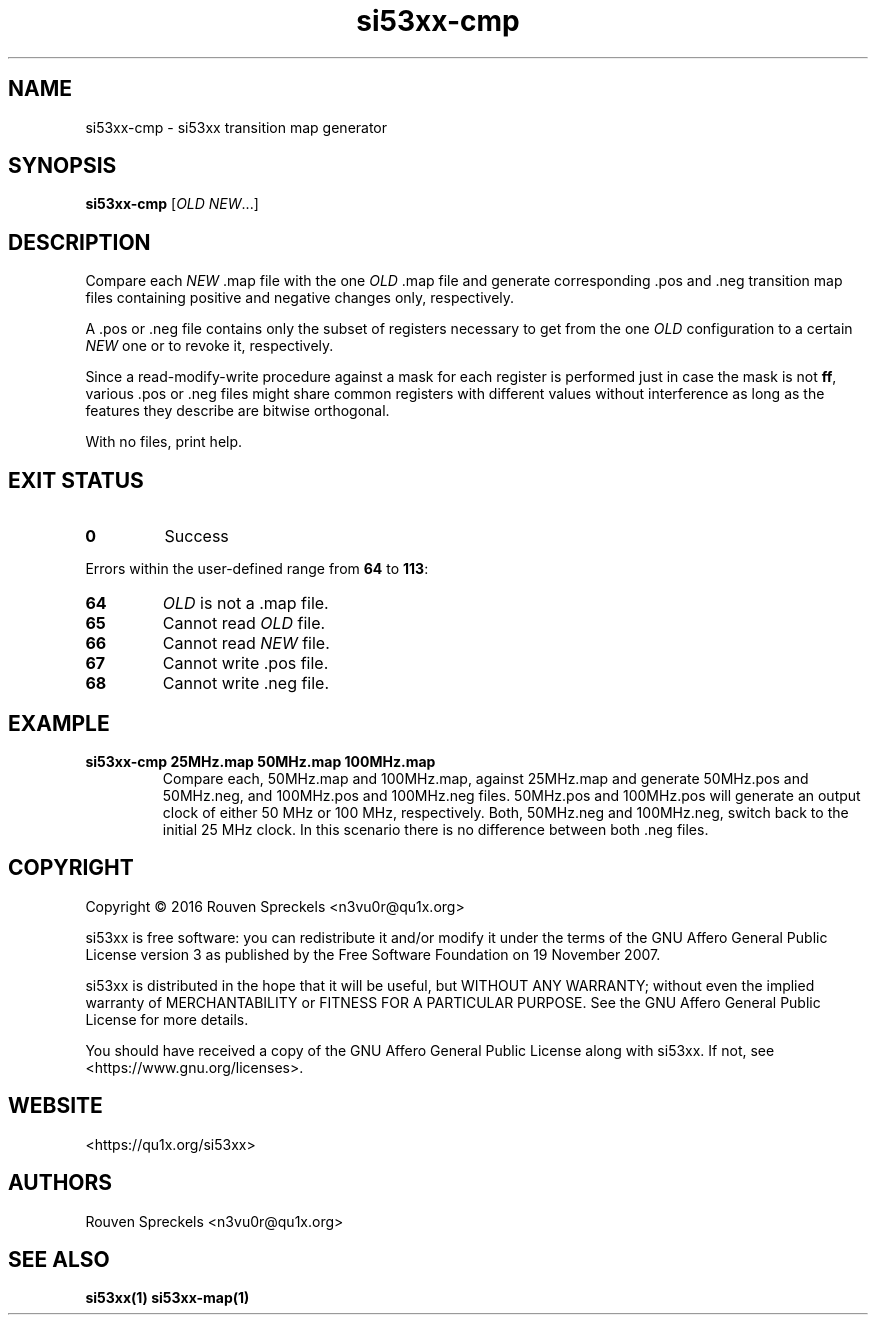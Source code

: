 .\" This file is part of si53xx, see <https://qu1x.org/si53xx>.
.\" 
.\" Copyright (c) 2016 Rouven Spreckels <n3vu0r@qu1x.org>
.\" 
.\" si53xx is free software: you can redistribute it and/or modify
.\" it under the terms of the GNU Affero General Public License version 3
.\" as published by the Free Software Foundation on 19 November 2007.
.\" 
.\" si53xx is distributed in the hope that it will be useful,
.\" but WITHOUT ANY WARRANTY; without even the implied warranty of
.\" MERCHANTABILITY or FITNESS FOR A PARTICULAR PURPOSE. See the
.\" GNU Affero General Public License for more details.
.\" 
.\" You should have received a copy of the GNU Affero General Public License
.\" along with si53xx. If not, see <https://www.gnu.org/licenses>.
.\"
.TH si53xx\-cmp 1 "May 9, 2016" "si53xx\-1.0.0" "si53xx"
.SH NAME
si53xx\-cmp \- si53xx transition map generator
.SH SYNOPSIS
.B si53xx\-cmp
[\fIOLD\fR \fINEW\fR...]
.SH DESCRIPTION
Compare each \fINEW\fR .map file with the one \fIOLD\fR .map file and generate
corresponding .pos and .neg transition map files containing
positive and negative changes only, respectively.
.PP
A .pos or .neg file contains only the subset of registers necessary to get from
the one \fIOLD\fR configuration to a certain \fINEW\fR one or to revoke it,
respectively.
.PP
Since a read\-modify\-write procedure against a mask for each register is
performed just in case the mask is not \fBff\fR, various .pos or .neg files
might share common registers with different values without interference as long
as the features they describe are bitwise orthogonal.
.PP
With no files, print help.
.SH EXIT STATUS
.TP
.B 0
Success
.PP
Errors within the user\-defined range from \fB64\fR to \fB113\fR:
.TP
.B 64
\fIOLD\fR is not a .map file.
.TP
.B 65
Cannot read \fIOLD\fR file.
.TP
.B 66
Cannot read \fINEW\fR file.
.TP
.B 67
Cannot write .pos file.
.TP
.B 68
Cannot write .neg file.
.SH EXAMPLE
.TP
.B si53xx\-cmp 25MHz.map 50MHz.map 100MHz.map
Compare each, 50MHz.map and 100MHz.map, against 25MHz.map and generate
50MHz.pos and 50MHz.neg, and 100MHz.pos and 100MHz.neg files. 50MHz.pos and
100MHz.pos will generate an output clock of either 50 MHz or 100 MHz,
respectively. Both, 50MHz.neg and 100MHz.neg, switch back to the initial 25 MHz
clock. In this scenario there is no difference between both .neg files.
.SH COPYRIGHT
Copyright \[co] 2016 Rouven Spreckels <n3vu0r@qu1x.org>
.PP
si53xx is free software: you can redistribute it and/or modify
it under the terms of the GNU Affero General Public License version 3
as published by the Free Software Foundation on 19 November 2007.
.PP
si53xx is distributed in the hope that it will be useful,
but WITHOUT ANY WARRANTY; without even the implied warranty of
MERCHANTABILITY or FITNESS FOR A PARTICULAR PURPOSE. See the
GNU Affero General Public License for more details.
.PP
You should have received a copy of the GNU Affero General Public License
along with si53xx. If not, see <https://www.gnu.org/licenses>.
.SH WEBSITE
<https://qu1x.org/si53xx>
.SH AUTHORS
Rouven Spreckels <n3vu0r@qu1x.org>
.SH SEE ALSO
.B si53xx(1) si53xx\-map(1)
